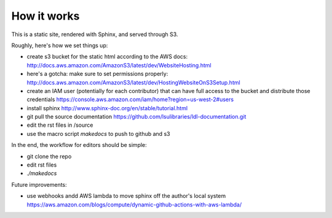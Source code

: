 How it works
============

This is a static site, rendered with Sphinx, and served through S3.

Roughly, here's how we set things up:

* create s3 bucket for the static html according to the AWS docs: http://docs.aws.amazon.com/AmazonS3/latest/dev/WebsiteHosting.html 
* here's a gotcha: make sure to set permissions properly: http://docs.aws.amazon.com/AmazonS3/latest/dev/HostingWebsiteOnS3Setup.html
* create an IAM user (potentially for each contributor) that can have full access to the bucket and distribute those credentials https://console.aws.amazon.com/iam/home?region=us-west-2#users
* install sphinx http://www.sphinx-doc.org/en/stable/tutorial.html
* git pull the source documentation https://github.com/lsulibraries/ldl-documentation.git
* edit the rst files in /source
* use the macro script `makedocs` to push to github and s3


In the end, the workflow for editors should be simple:

* git clone the repo
* edit rst files
* `./makedocs`

Future improvements:

* use webhooks andd AWS lambda to move sphinx off the author's local system https://aws.amazon.com/blogs/compute/dynamic-github-actions-with-aws-lambda/
